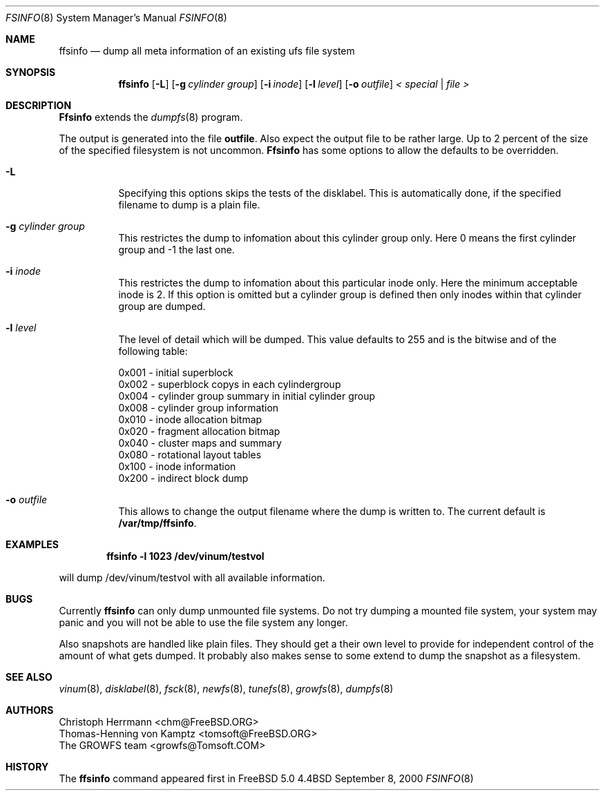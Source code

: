 .\" Copyright (c) 2000 Christoph Herrmann, Thomas-Henning von Kamptz
.\" Copyright (c) 1980, 1989, 1993 The Regents of the University of California.
.\" All rights reserved.
.\" 
.\" This code is derived from software contributed to Berkeley by
.\" Christoph Herrmann and Thomas-Henning von Kamptz, Munich and Frankfurt.
.\" 
.\" Redistribution and use in source and binary forms, with or without
.\" modification, are permitted provided that the following conditions
.\" are met:
.\" 1. Redistributions of source code must retain the above copyright
.\"    notice, this list of conditions and the following disclaimer.
.\" 2. Redistributions in binary form must reproduce the above copyright
.\"    notice, this list of conditions and the following disclaimer in the
.\"    documentation and/or other materials provided with the distribution.
.\" 3. All advertising materials mentioning features or use of this software
.\"    must display the following acknowledgment:
.\"      This product includes software developed by the University of
.\"      California, Berkeley and its contributors, as well as Christoph
.\"      Herrmann and Thomas-Henning von Kamptz.
.\" 4. Neither the name of the University nor the names of its contributors
.\"    may be used to endorse or promote products derived from this software
.\"    without specific prior written permission.
.\" 
.\" THIS SOFTWARE IS PROVIDED BY THE REGENTS AND CONTRIBUTORS ``AS IS'' AND
.\" ANY EXPRESS OR IMPLIED WARRANTIES, INCLUDING, BUT NOT LIMITED TO, THE
.\" IMPLIED WARRANTIES OF MERCHANTABILITY AND FITNESS FOR A PARTICULAR PURPOSE
.\" ARE DISCLAIMED.  IN NO EVENT SHALL THE REGENTS OR CONTRIBUTORS BE LIABLE
.\" FOR ANY DIRECT, INDIRECT, INCIDENTAL, SPECIAL, EXEMPLARY, OR CONSEQUENTIAL
.\" DAMAGES (INCLUDING, BUT NOT LIMITED TO, PROCUREMENT OF SUBSTITUTE GOODS
.\" OR SERVICES; LOSS OF USE, DATA, OR PROFITS; OR BUSINESS INTERRUPTION)
.\" HOWEVER CAUSED AND ON ANY THEORY OF LIABILITY, WHETHER IN CONTRACT, STRICT
.\" LIABILITY, OR TORT (INCLUDING NEGLIGENCE OR OTHERWISE) ARISING IN ANY WAY
.\" OUT OF THE USE OF THIS SOFTWARE, EVEN IF ADVISED OF THE POSSIBILITY OF
.\" SUCH DAMAGE.
.\"
.\" $TSHeader: src/sbin/ffsinfo/ffsinfo.8,v 1.2 2000/12/09 15:12:31 tomsoft Exp $
.\" $FreeBSD$
.\"
.Dd September 8, 2000
.Dt FSINFO 8
.Os BSD 4.4
.Sh NAME
.Nm ffsinfo
.Nd dump all meta information of an existing ufs file system
.Sh SYNOPSIS
.Nm ffsinfo
.Op Fl L
.Op Fl g Ar cylinder group
.Op Fl i Ar inode
.Op Fl l Ar level
.Op Fl o Ar outfile
.Ar < special | file >
.Sh DESCRIPTION
.Nm Ffsinfo
extends the 
.Xr dumpfs 8
program.
.Pp
The output is generated into the file
.Nm outfile .
Also expect the output file to be rather large. Up to 2 percent of the size
of the specified filesystem is not uncommon.
.Nm Ffsinfo
has some options to allow the defaults to be overridden.
.\".Pp
.Bl -tag -width indent
.It Fl L
Specifying this options skips the tests of the disklabel. This is automatically
done, if the specified filename to dump is a plain file.
.It Fl g Ar cylinder group
This restrictes the dump to infomation about this cylinder group only. Here
0 means the first cylinder group and -1 the last one.
.It Fl i Ar inode
This restrictes the dump to infomation about this particular inode only. Here 
the minimum acceptable inode is 2. If this option is omitted but a cylinder
group is defined then only inodes within that cylinder group are dumped.
.It Fl l Ar level
The level of detail which will be dumped.  This value defaults
to 255 and is the bitwise and of the following table:
.Bd -literal -offset left
0x001 - initial superblock
0x002 - superblock copys in each cylindergroup
0x004 - cylinder group summary in initial cylinder group
0x008 - cylinder group information
0x010 - inode allocation bitmap
0x020 - fragment allocation bitmap
0x040 - cluster maps and summary
0x080 - rotational layout tables
0x100 - inode information
0x200 - indirect block dump
.Ed
.It Fl o Ar outfile
This allows to change the output filename where the dump is written to. The
current default is
.Nm /var/tmp/ffsinfo .
.El
.Sh EXAMPLES
.Pp
.Dl ffsinfo -l 1023 /dev/vinum/testvol
.Pp
will dump /dev/vinum/testvol with all available information.
.Sh BUGS
Currently
.Nm 
can only dump unmounted file systems. Do not try dumping a mounted file system,
your system may panic and you will not be able to use the file system any
longer.
.Pp
Also snapshots are handled like plain files. They should get a their own
level to provide for independent control of the amount of what gets dumped. It
probably also makes sense to some extend to dump the snapshot as a filesystem.
.Sh SEE ALSO
.Xr vinum 8 ,
.Xr disklabel 8 ,
.Xr fsck 8 ,
.Xr newfs 8 ,
.Xr tunefs 8 ,
.Xr growfs 8 ,
.Xr dumpfs 8
.\".Rs
.\".Re
.Sh AUTHORS
.An Christoph Herrmann Aq chm@FreeBSD.ORG
.An Thomas-Henning von Kamptz Aq tomsoft@FreeBSD.ORG
.An The GROWFS team Aq growfs@Tomsoft.COM
.Sh HISTORY
The
.Nm
command appeared first in
.Bx Free 
5.0
